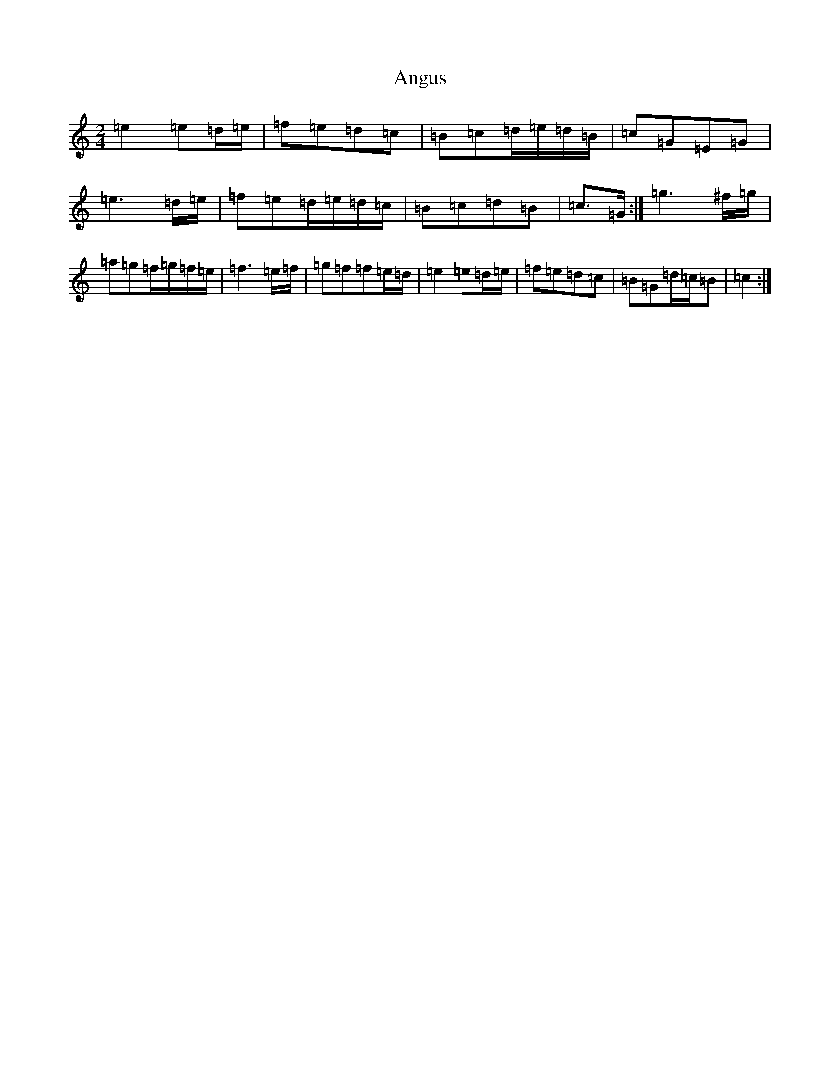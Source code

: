 X: 18231
T: Angus
S: https://thesession.org/tunes/6651#setting18307
R: polka
M:2/4
L:1/8
K: C Major
=e2=e=d/2=e/2|=f=e=d=c|=B=c=d/2=e/2=d/2=B/2|=c=G=E=G|=e3=d/2=e/2|=f=e=d/2=e/2=d/2=c/2|=B=c=d=B|=c>=G:|=g3^f/2=g/2|=a=g=f/2=g/2=f/2=e/2|=f3=e/2=f/2|=g=f=f=e/2=d/2|=e2=e=d/2=e/2|=f=e=d=c|=B=G=d/2=c/2=B|=c2:|